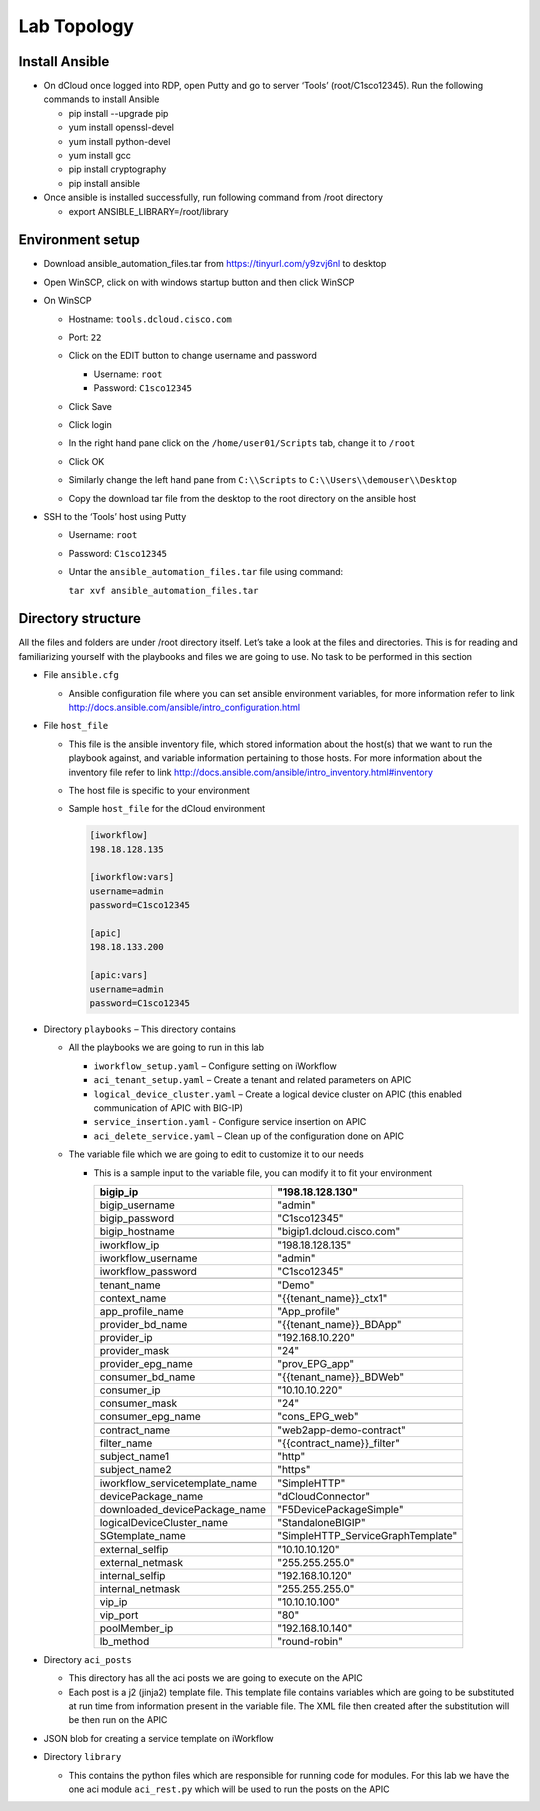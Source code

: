 Lab Topology
------------

Install Ansible
~~~~~~~~~~~~~~~~~
-  On dCloud once logged into RDP, open Putty and go to server ‘Tools’ (root/C1sco12345). Run the following commands to install Ansible

   -	pip install --upgrade pip
   -	yum install openssl-devel
   -	yum install python-devel
   -	yum install gcc
   -	pip install cryptography
   -	pip install ansible

-  Once ansible is installed successfully, run following command from /root directory

   -  export ANSIBLE_LIBRARY=/root/library

Environment setup
~~~~~~~~~~~~~~~~~

-  Download ansible\_automation\_files.tar from https://tinyurl.com/y9zvj6nl to desktop

-  Open WinSCP, click on with windows startup button and then click
   WinSCP

   |image1|

-  On WinSCP

   -  Hostname: ``tools.dcloud.cisco.com``

   -  Port: ``22``

   -  Click on the EDIT button to change username and password

      -  Username: ``root``

      -  Password: ``C1sco12345``

   -  Click Save

   -  Click login

   -  In the right hand pane click on the ``/home/user01/Scripts`` tab,
      change it to ``/root``

      |image3|

   -  Click OK

   -  Similarly change the left hand pane from ``C:\\Scripts`` to
      ``C:\\Users\\demouser\\Desktop``

   -  Copy the download tar file from the desktop to the root directory
      on the ansible host

-  SSH to the ‘Tools’ host using Putty

   -  Username: ``root``

   -  Password: ``C1sco12345``

   -  Untar the ``ansible_automation_files.tar`` file using command:

      ``tar xvf ansible_automation_files.tar``

Directory structure
~~~~~~~~~~~~~~~~~~~

All the files and folders are under /root directory itself. Let’s take a
look at the files and directories. This is for reading and familiarizing
yourself with the playbooks and files we are going to use. No task to be
performed in this section

|image4|

-  File ``ansible.cfg``

   -  Ansible configuration file where you can set ansible environment
      variables, for more information refer to link
      http://docs.ansible.com/ansible/intro_configuration.html

-  File ``host_file``

   -  This file is the ansible inventory file, which stored information
      about the host(s) that we want to run the playbook against, and
      variable information pertaining to those hosts. For more
      information about the inventory file refer to link
      http://docs.ansible.com/ansible/intro_inventory.html#inventory

   -  The host file is specific to your environment

   -  Sample ``host_file`` for the dCloud environment

      .. code-block:: ini

         [iworkflow]
         198.18.128.135

         [iworkflow:vars]
         username=admin
         password=C1sco12345

         [apic]
         198.18.133.200

         [apic:vars]
         username=admin
         password=C1sco12345

-  Directory ``playbooks`` – This directory contains

   -  All the playbooks we are going to run in this lab

      -  ``iworkflow_setup.yaml`` – Configure setting on iWorkflow

      -  ``aci_tenant_setup.yaml`` – Create a tenant and related
         parameters on APIC

      -  ``logical_device_cluster.yaml`` – Create a logical device cluster
         on APIC (this enabled communication of APIC with BIG-IP)

      -  ``service_insertion.yaml`` - Configure service insertion on APIC

      -  ``aci_delete_service.yaml`` – Clean up of the configuration done
         on APIC

   -  The variable file which we are going to edit to customize it to
      our needs

      -  This is a sample input to the variable file, you can modify it
         to fit your environment

         +------------------------------------+--------------------------------------+
         | bigip\_ip                          | "198.18.128.130"                     |
         +====================================+======================================+
         | bigip\_username                    | "admin"                              |
         +------------------------------------+--------------------------------------+
         | bigip\_password                    | "C1sco12345"                         |
         +------------------------------------+--------------------------------------+
         | bigip\_hostname                    | "bigip1.dcloud.cisco.com"            |
         +------------------------------------+--------------------------------------+
         |                                    |                                      |
         +------------------------------------+--------------------------------------+
         | iworkflow\_ip                      | "198.18.128.135"                     |
         +------------------------------------+--------------------------------------+
         | iworkflow\_username                | "admin"                              |
         +------------------------------------+--------------------------------------+
         | iworkflow\_password                | "C1sco12345"                         |
         +------------------------------------+--------------------------------------+
         |                                    |                                      |
         +------------------------------------+--------------------------------------+
         | tenant\_name                       | "Demo"                               |
         +------------------------------------+--------------------------------------+
         | context\_name                      | "{{tenant\_name}}\_ctx1"             |
         +------------------------------------+--------------------------------------+
         | app\_profile\_name                 | "App\_profile"                       |
         +------------------------------------+--------------------------------------+
         | provider\_bd\_name                 | "{{tenant\_name}}\_BDApp"            |
         +------------------------------------+--------------------------------------+
         | provider\_ip                       | "192.168.10.220"                     |
         +------------------------------------+--------------------------------------+
         | provider\_mask                     | "24"                                 |
         +------------------------------------+--------------------------------------+
         | provider\_epg\_name                | "prov\_EPG\_app"                     |
         +------------------------------------+--------------------------------------+
         | consumer\_bd\_name                 | "{{tenant\_name}}\_BDWeb"            |
         +------------------------------------+--------------------------------------+
         | consumer\_ip                       | "10.10.10.220"                       |
         +------------------------------------+--------------------------------------+
         | consumer\_mask                     | "24"                                 |
         +------------------------------------+--------------------------------------+
         | consumer\_epg\_name                | "cons\_EPG\_web"                     |
         +------------------------------------+--------------------------------------+
         |                                    |                                      |
         +------------------------------------+--------------------------------------+
         | contract\_name                     | "web2app-demo-contract"              |
         +------------------------------------+--------------------------------------+
         | filter\_name                       | "{{contract\_name}}\_filter"         |
         +------------------------------------+--------------------------------------+
         | subject\_name1                     | "http"                               |
         +------------------------------------+--------------------------------------+
         | subject\_name2                     | "https"                              |
         +------------------------------------+--------------------------------------+
         |                                    |                                      |
         +------------------------------------+--------------------------------------+
         | iworkflow\_servicetemplate\_name   | "SimpleHTTP"                         |
         +------------------------------------+--------------------------------------+
         | devicePackage\_name                | "dCloudConnector"                    |
         +------------------------------------+--------------------------------------+
         | downloaded\_devicePackage\_name    | "F5DevicePackageSimple"              |
         +------------------------------------+--------------------------------------+
         | logicalDeviceCluster\_name         | "StandaloneBIGIP"                    |
         +------------------------------------+--------------------------------------+
         | SGtemplate\_name                   | "SimpleHTTP\_ServiceGraphTemplate"   |
         +------------------------------------+--------------------------------------+
         |                                    |                                      |
         +------------------------------------+--------------------------------------+
         | external\_selfip                   | "10.10.10.120"                       |
         +------------------------------------+--------------------------------------+
         | external\_netmask                  | "255.255.255.0"                      |
         +------------------------------------+--------------------------------------+
         | internal\_selfip                   | "192.168.10.120"                     |
         +------------------------------------+--------------------------------------+
         | internal\_netmask                  | "255.255.255.0"                      |
         +------------------------------------+--------------------------------------+
         | vip\_ip                            | "10.10.10.100"                       |
         +------------------------------------+--------------------------------------+
         | vip\_port                          | "80"                                 |
         +------------------------------------+--------------------------------------+
         | poolMember\_ip                     | "192.168.10.140"                     |
         +------------------------------------+--------------------------------------+
         | lb\_method                         | "round-robin"                        |
         +------------------------------------+--------------------------------------+

-  Directory ``aci_posts``

   -  This directory has all the aci posts we are going to execute on
      the APIC

   -  Each post is a j2 (jinja2) template file. This template file
      contains variables which are going to be substituted at run time
      from information present in the variable file. The XML file then
      created after the substitution will be then run on the APIC

-  JSON blob for creating a service template on iWorkflow

-  Directory ``library``

   -  This contains the python files which are responsible for running
      code for modules. For this lab we have the one aci module
      ``aci_rest.py`` which will be used to run the posts on the APIC

.. |image1| image:: /_static/class3/image1.png
   :scale: 50%
.. |image2| image:: /_static/class3/image2.png
   :scale: 50%
.. |image3| image:: /_static/class3/image3.png
   :scale: 50%
.. |image4| image:: /_static/class3/image4.png
   :scale: 50%

